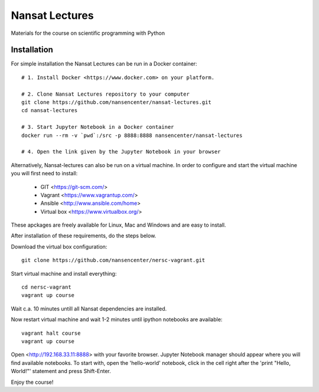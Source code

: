 Nansat Lectures
===============

Materials for the course on scientific programming with Python


Installation
------------
For simple installation the Nansat Lectures can be run in a Docker container::

    # 1. Install Docker <https://www.docker.com> on your platform.

    # 2. Clone Nansat Lectures repository to your computer
    git clone https://github.com/nansencenter/nansat-lectures.git
    cd nansat-lectures

    # 3. Start Jupyter Notebook in a Docker container
    docker run --rm -v `pwd`:/src -p 8888:8888 nansencenter/nansat-lectures

    # 4. Open the link given by the Jupyter Notebook in your browser


Alternatively, Nansat-lectures can also be run on a virtual machine. In order to configure and start the virtual machine you will first need to install:

 * GIT <https://git-scm.com/>
 * Vagrant <https://www.vagrantup.com/>
 * Ansible <http://www.ansible.com/home>
 * Virtual box <https://www.virtualbox.org/>
These apckages are freely available for Linux, Mac and Windows and are easy to install.

After installation of these requirements, do the steps below.

Download the virtual box configuration::

    git clone https://github.com/nansencenter/nersc-vagrant.git

Start virtual machine and install everything::

    cd nersc-vagrant
    vagrant up course


Wait c.a. 10 minutes untill all Nansat dependencies are installed.

Now restart virtual machine and wait 1-2 minutes until ipython notebooks are available::

    vagrant halt course
    vagrant up course


Open <http://192.168.33.11:8888> with your favorite browser. Jupyter Notebook manager should appear where you will find available notebooks. To start with, open the 'hello-world' notebook, click in the cell right after the 'print "Hello, World!"' statement and press Shift-Enter.

Enjoy the course!
